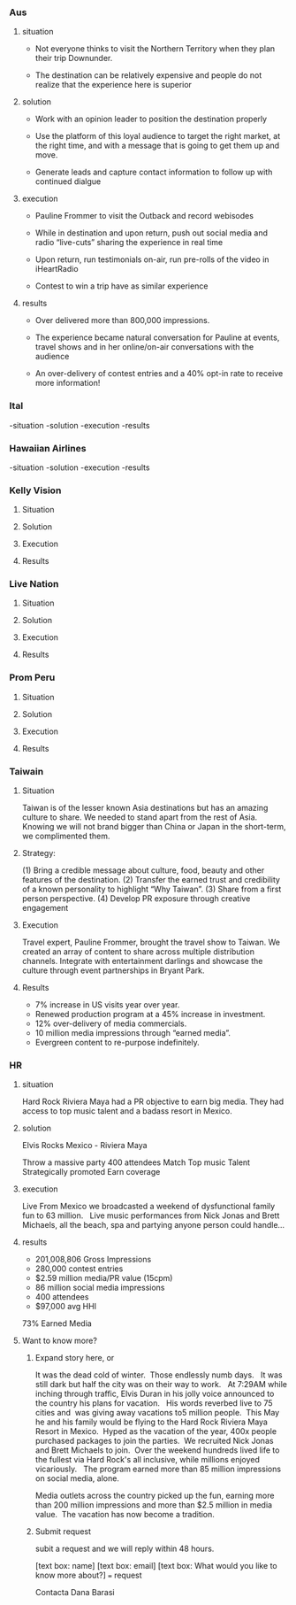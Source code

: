 
*** Aus
**** situation  

- Not everyone thinks to visit the Northern Territory when they plan their trip Downunder.  

- The destination can be relatively expensive and people do not realize that the experience here is superior

**** solution

- Work with an opinion leader to position the destination properly

- Use the platform of this loyal audience to target the right market, at the right time, and with a message that is going to get them up and move.  

- Generate leads and capture contact information to follow up with continued dialgue

**** execution

- Pauline Frommer to visit the Outback and record webisodes
 
- While in destination and upon return, push out social media and radio “live-cuts” sharing the experience in real time

- Upon return, run testimonials on-air, run pre-rolls of the video in iHeartRadio

- Contest to win a trip have as similar experience

**** results

- Over delivered  more than 800,000 impressions. 

- The experience became natural conversation for Pauline at events, travel shows and in her online/on-air conversations with the audience 

- An over-delivery of contest entries and a 40% opt-in rate to receive more information!

*** Ital
-situation
-solution
-execution
-results


*** Hawaiian Airlines
-situation
-solution
-execution
-results


*** Kelly Vision
**** Situation
**** Solution
**** Execution
**** Results

*** Live Nation
**** Situation
**** Solution
**** Execution
**** Results

*** Prom Peru
**** Situation
**** Solution
**** Execution
**** Results

*** Taiwain
**** Situation

Taiwan is of the lesser known Asia destinations but has an amazing culture to share. We needed to stand apart from the rest of Asia. Knowing we will not brand bigger than China or Japan in the short-term, we complimented them.
**** Strategy: 
(1) Bring a credible message about culture, food, beauty and other features of the destination. 
(2) Transfer the earned trust and credibility of a known personality to highlight “Why Taiwan”. 
(3) Share from a first person perspective. 
(4) Develop PR exposure through creative engagement

**** Execution
 Travel expert, Pauline Frommer, brought the travel show to Taiwan. We created an array of content to share across multiple distribution channels. Integrate with entertainment darlings and showcase the culture through event partnerships in Bryant Park.

**** Results
- 7% increase in US visits year over year. 
- Renewed production program at a 45% increase in investment. 
- 12% over-delivery of media commercials. 
- 10 million media impressions through “earned media”. 
- Evergreen content to re-purpose indefinitely.

*** HR
**** situation
Hard Rock Riviera Maya had a PR objective to earn big media.   They had access to top music talent and a badass resort in Mexico.   

**** solution

Elvis Rocks Mexico -  Riviera Maya

Throw a massive party
400 attendees 
Match Top music Talent
Strategically promoted
Earn coverage

**** execution
Live From Mexico we broadcasted a weekend of dysfunctional family fun to 63 million.   Live music performances from Nick Jonas and Brett Michaels, all the beach, spa and partying anyone person could handle... 

**** results
- 201,008,806 Gross Impressions
- 280,000 contest entries
- $2.59 million media/PR value (15cpm)
- 86 million social media impressions
- 400 attendees
- $97,000 avg HHI
73% Earned Media

**** Want to know more?  
****** Expand story here, or 
It was the dead cold of winter.  Those endlessly numb days.   It was still dark but half the city was on their way to work.   At 7:29AM while inching through traffic, Elvis Duran in his jolly voice announced to the country his plans for vacation.   His words reverbed live to 75 cities and  was giving away vacations to5 million people.  This May he and his family would be flying to the Hard Rock Riviera Maya Resort in Mexico.
​
Hyped as the vacation of the year, 400x people purchased packages to join the parties.
​
We recruited Nick Jonas and Brett Michaels to join.
​
Over the weekend hundreds lived life to the fullest via Hard Rock's all inclusive, while millions enjoyed vicariously.   The program earned more than 85 million impressions on social media, alone.  

Media outlets across the country picked up the fun, earning more than 200 million impressions and more than $2.5 million in media value.
​
The vacation has now become a tradition.

****** Submit request
subit a request and we will reply within 48 hours.

[text box: name]
[text box: email]
[text box: What would you like to know more about?]
=== request



Contacta Dana Barasi

